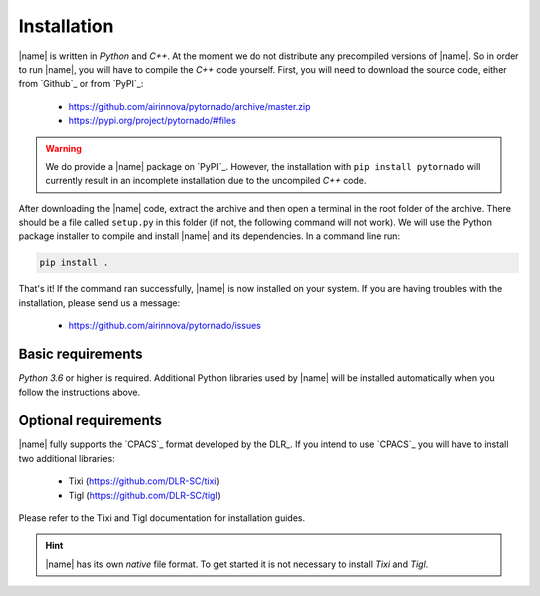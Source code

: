.. _installation:

Installation
============

|name| is written in *Python* and *C++*. At the moment we do not distribute any precompiled versions of |name|. So in order to run |name|, you will have to compile the *C++* code yourself. First, you will need to download the source code, either from `Github`_ or from `PyPI`_:

    * https://github.com/airinnova/pytornado/archive/master.zip
    * https://pypi.org/project/pytornado/#files

.. warning::

    We do provide a |name| package on `PyPI`_. However, the installation with ``pip install pytornado`` will currently result in an incomplete installation due to the uncompiled *C++* code.

After downloading the |name| code, extract the archive and then open a terminal in the root folder of the archive. There should be a file called ``setup.py`` in this folder (if not, the following command will not work). We will use the Python package installer to compile and install |name| and its dependencies. In a command line run:

.. code:: bash

    pip install .

.. todo::
    * setuptools required???

.. seealso::

    How to get started with `pip`_:

    * https://pip.pypa.io/en/stable/quickstart/

That's it! If the command ran successfully, |name| is now installed on your system. If you are having troubles with the installation, please send us a message:

    * https://github.com/airinnova/pytornado/issues

Basic requirements
------------------

*Python 3.6* or higher is required. Additional Python libraries used by |name| will be installed automatically when you follow the instructions above.

Optional requirements
---------------------

|name| fully supports the `CPACS`_ format developed by the DLR_. If you intend to use `CPACS`_  you will have to install two additional libraries:

    * Tixi (https://github.com/DLR-SC/tixi)
    * Tigl (https://github.com/DLR-SC/tigl)

Please refer to the Tixi and Tigl documentation for installation guides.

.. hint::

    |name| has its own *native* file format. To get started it is not necessary to install *Tixi* and *Tigl*.
